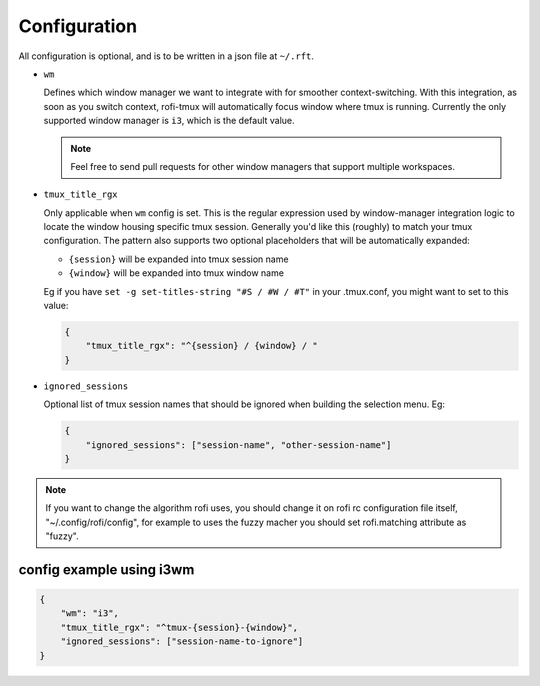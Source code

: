 Configuration
=============

All configuration is optional, and is to be written in a json file at ``~/.rft``.

- ``wm``

  Defines which window manager we want to integrate with for smoother context-switching.
  With this integration, as soon as you switch context, rofi-tmux will
  automatically focus window where tmux is running.
  Currently the only supported window manager is ``i3``, which is the default value.
  
  .. note::
  
      Feel free to send pull requests for other window managers that support multiple workspaces.

- ``tmux_title_rgx``

  Only applicable when ``wm`` config is set.
  This is the regular expression used by window-manager integration logic to locate the
  window housing specific tmux session. Generally you'd like this (roughly) to match
  your tmux configuration. The pattern also supports two optional
  placeholders that will be automatically expanded:
 
  + ``{session}`` will be expanded into tmux session name
  + ``{window}`` will be expanded into tmux window name

  Eg if you have ``set -g set-titles-string "#S / #W / #T"`` in your .tmux.conf, you
  might want to set to this value:

  .. code:: json
  
      {
          "tmux_title_rgx": "^{session} / {window} / "
      }


- ``ignored_sessions``

  Optional list of tmux session names that should be ignored when building the
  selection menu.
  Eg:

  .. code:: json
  
      {
          "ignored_sessions": ["session-name", "other-session-name"]
      }


.. note::

    If you want to change the algorithm rofi uses, you should change it on rofi rc configuration file itself, "~/.config/rofi/config", for example to uses the fuzzy macher you should set rofi.matching attribute as "fuzzy".

config example using i3wm
-------------------------

.. code:: json

    {
        "wm": "i3",
        "tmux_title_rgx": "^tmux-{session}-{window}",
        "ignored_sessions": ["session-name-to-ignore"]
    }


